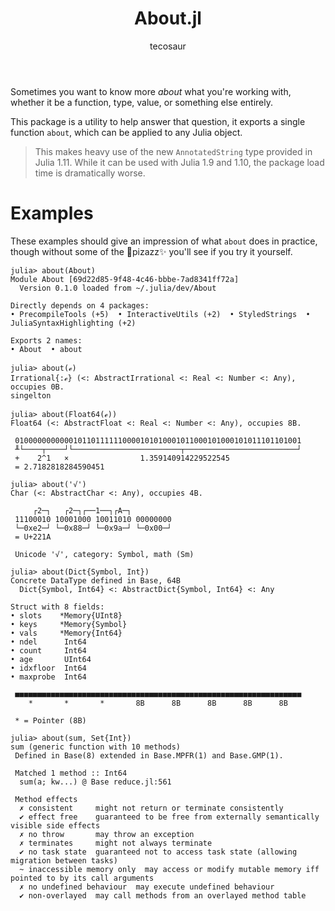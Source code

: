 #+title: About.jl
#+author: tecosaur

Sometimes you want to know more /about/ what you're working with, whether it be a
function, type, value, or something else entirely.

This package is a utility to help answer that question, it exports a single
function ~about~, which can be applied to any Julia object.

#+begin_quote
This makes heavy use of the new ~AnnotatedString~ type provided in Julia 1.11.
While it can be used with Julia 1.9 and 1.10, the package load time is
dramatically worse.
#+end_quote

* Examples

These examples should give an impression of what ~about~ does in practice, though
without some of the 🌈pizazz✨ you'll see if you try it yourself.

#+begin_src julia-repl
julia> about(About)
Module About [69d22d85-9f48-4c46-bbbe-7ad8341ff72a]
  Version 0.1.0 loaded from ~/.julia/dev/About

Directly depends on 4 packages:
• PrecompileTools (+5)  • InteractiveUtils (+2)  • StyledStrings  • JuliaSyntaxHighlighting (+2)

Exports 2 names:
• About  • about
#+end_src

#+begin_src julia-repl
julia> about(ℯ)
Irrational{:ℯ} (<: AbstractIrrational <: Real <: Number <: Any), occupies 0B.
singelton
#+end_src

#+begin_src julia-repl
julia> about(Float64(ℯ))
Float64 (<: AbstractFloat <: Real <: Number <: Any), occupies 8B.

 0100000000000101101111110000101010001011000101000101011101101001
 ╨└────┬────┘└────────────────────────┬─────────────────────────┘
 +    2^1   ×                1.359140914229522545
 = 2.7182818284590451
#+end_src

#+begin_src julia-repl
julia> about('√')
Char (<: AbstractChar <: Any), occupies 4B.

     ┌2─┐   ┌2─┐┌──1──┐┌A─┐
 11100010 10001000 10011010 00000000
 └─0xe2─┘ └─0x88─┘ └─0x9a─┘ └─0x00─┘
 = U+221A

 Unicode '√', category: Symbol, math (Sm)
#+end_src

#+begin_src julia-repl
julia> about(Dict{Symbol, Int})
Concrete DataType defined in Base, 64B
  Dict{Symbol, Int64} <: AbstractDict{Symbol, Int64} <: Any

Struct with 8 fields:
• slots    *Memory{UInt8}
• keys     *Memory{Symbol}
• vals     *Memory{Int64}
• ndel      Int64
• count     Int64
• age       UInt64
• idxfloor  Int64
• maxprobe  Int64

 ■■■■■■■■■■■■■■■■■■■■■■■■■■■■■■■■■■■■■■■■■■■■■■■■■■■■■■■■■■■■■■■■
    ,*       *       *       8B      8B      8B      8B      8B

 ,* = Pointer (8B)
#+end_src

#+begin_src julia-repl
julia> about(sum, Set{Int})
sum (generic function with 10 methods)
 Defined in Base(8) extended in Base.MPFR(1) and Base.GMP(1).

 Matched 1 method :: Int64
  sum(a; kw...) @ Base reduce.jl:561

 Method effects
  ✗ consistent     might not return or terminate consistently
  ✔ effect free    guaranteed to be free from externally semantically visible side effects
  ✗ no throw       may throw an exception
  ✗ terminates     might not always terminate
  ✔ no task state  guaranteed not to access task state (allowing migration between tasks)
  ~ inaccessible memory only  may access or modify mutable memory iff pointed to by its call arguments
  ✗ no undefined behaviour  may execute undefined behaviour
  ✔ non-overlayed  may call methods from an overlayed method table
#+end_src
